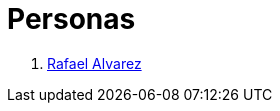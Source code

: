 :slug: personas/
:description: FLUID es una compañía dedicada al ethical hacking, las pruebas de intrusión y la detección de vulnerabilidades en aplicaciones con más de 18 años de experiencia. La siguiente página tiene como propósito presentar a los miembros que conforman el equipo de trabajo de FLUID.
:keywords: FLUID, Equipo, Trabajo, Personas, Perfil, Experiencia
:translate: people/

= Personas

. link:ralvarez/[Rafael Alvarez]
